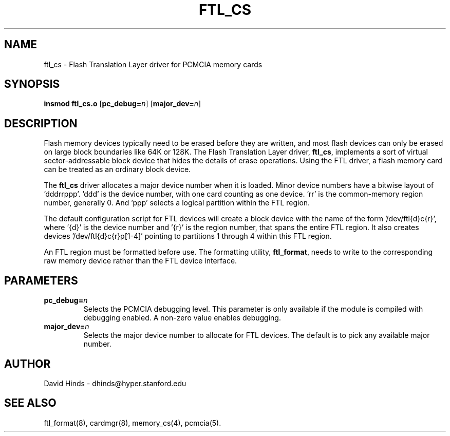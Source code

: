 .\" Copyright (C) 1998 David A. Hinds -- dhinds@hyper.stanford.edu
.\" ftl_cs.4 1.9 1999/02/08 08:02:01
.\"
.TH FTL_CS 4 "1999/02/08 08:02:01" "pcmcia-cs"
.SH NAME
ftl_cs \- Flash Translation Layer driver for PCMCIA memory cards
.SH SYNOPSIS
.B insmod ftl_cs.o
.RB [ pc_debug=\c
.IR n ]
.RB [ major_dev=\c
.IR n ]
.SH DESCRIPTION
Flash memory devices typically need to be erased before they are
written, and most flash devices can only be erased on large block
boundaries like 64K or 128K.  The Flash Translation Layer driver, 
.BR ftl_cs ,
implements a sort of virtual sector-addressable block device that
hides the details of erase operations.  Using the FTL driver, a flash
memory card can be treated as an ordinary block device.
.PP
The
.B ftl_cs
driver allocates a major device number when it is loaded.  Minor
device numbers have a bitwise layout of 'dddrrppp'.  'ddd' is the
device number, with one card counting as one device.  'rr' is the
common-memory region number, generally 0.  And 'ppp' selects a logical
partition within the FTL region.
.PP
The default configuration script for FTL devices will create a block
device with the name of the form '/dev/ftl{d}c{r}', where '{d}' is the
device number and '{r}' is the region number, that spans the
entire FTL region.  It also creates devices '/dev/ftl{d}c{r}p[1-4]'
pointing to partitions 1 through 4 within this FTL region. 
.PP
An FTL region must be formatted before use.  The formatting
utility,
.BR ftl_format ,
needs to write to the corresponding raw memory device rather than the
FTL device interface.
.SH PARAMETERS
.TP
.BI pc_debug= n
Selects the PCMCIA debugging level.  This parameter is only available
if the module is compiled with debugging enabled.  A non-zero value
enables debugging.
.TP
.BI major_dev= n
Selects the major device number to allocate for FTL devices.  The
default is to pick any available major number.
.SH AUTHOR
David Hinds \- dhinds@hyper.stanford.edu
.SH "SEE ALSO"
ftl_format(8), cardmgr(8), memory_cs(4), pcmcia(5).
